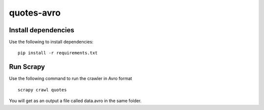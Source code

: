===========
quotes-avro
===========

Install dependencies
====================

Use the following to install dependencies::

    pip install -r requirements.txt


Run Scrapy
==========

Use the following command to run the crawler in Avro format ::

    scrapy crawl quotes


You will get as an output a file called data.avro in the same folder.
